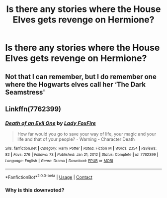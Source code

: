 #+TITLE: Is there any stories where the House Elves gets revenge on Hermione?

* Is there any stories where the House Elves gets revenge on Hermione?
:PROPERTIES:
:Author: Independent_Ad_7204
:Score: 0
:DateUnix: 1619478037.0
:DateShort: 2021-Apr-27
:FlairText: Request
:END:

** Not that I can remember, but I do remember one where the Hogwarts elves call her ‘The Dark Seamstress'
:PROPERTIES:
:Author: karigan_g
:Score: 2
:DateUnix: 1619479739.0
:DateShort: 2021-Apr-27
:END:


** Linkffn(7762399)
:PROPERTIES:
:Author: Omeganian
:Score: 0
:DateUnix: 1619493535.0
:DateShort: 2021-Apr-27
:END:

*** [[https://www.fanfiction.net/s/7762399/1/][*/Death of an Evil One/*]] by [[https://www.fanfiction.net/u/145155/Lady-FoxFire][/Lady FoxFire/]]

#+begin_quote
  How far would you go to save your way of life, your magic and your life and that of your people? - Warning - Character Death
#+end_quote

^{/Site/:} ^{fanfiction.net} ^{*|*} ^{/Category/:} ^{Harry} ^{Potter} ^{*|*} ^{/Rated/:} ^{Fiction} ^{M} ^{*|*} ^{/Words/:} ^{2,154} ^{*|*} ^{/Reviews/:} ^{82} ^{*|*} ^{/Favs/:} ^{276} ^{*|*} ^{/Follows/:} ^{73} ^{*|*} ^{/Published/:} ^{Jan} ^{21,} ^{2012} ^{*|*} ^{/Status/:} ^{Complete} ^{*|*} ^{/id/:} ^{7762399} ^{*|*} ^{/Language/:} ^{English} ^{*|*} ^{/Genre/:} ^{Drama} ^{*|*} ^{/Download/:} ^{[[http://www.ff2ebook.com/old/ffn-bot/index.php?id=7762399&source=ff&filetype=epub][EPUB]]} ^{or} ^{[[http://www.ff2ebook.com/old/ffn-bot/index.php?id=7762399&source=ff&filetype=mobi][MOBI]]}

--------------

*FanfictionBot*^{2.0.0-beta} | [[https://github.com/FanfictionBot/reddit-ffn-bot/wiki/Usage][Usage]] | [[https://www.reddit.com/message/compose?to=tusing][Contact]]
:PROPERTIES:
:Author: FanfictionBot
:Score: -1
:DateUnix: 1619493554.0
:DateShort: 2021-Apr-27
:END:


*** Why is this downvoted?
:PROPERTIES:
:Author: Legitimate_Disk9
:Score: 0
:DateUnix: 1619575571.0
:DateShort: 2021-Apr-28
:END:
